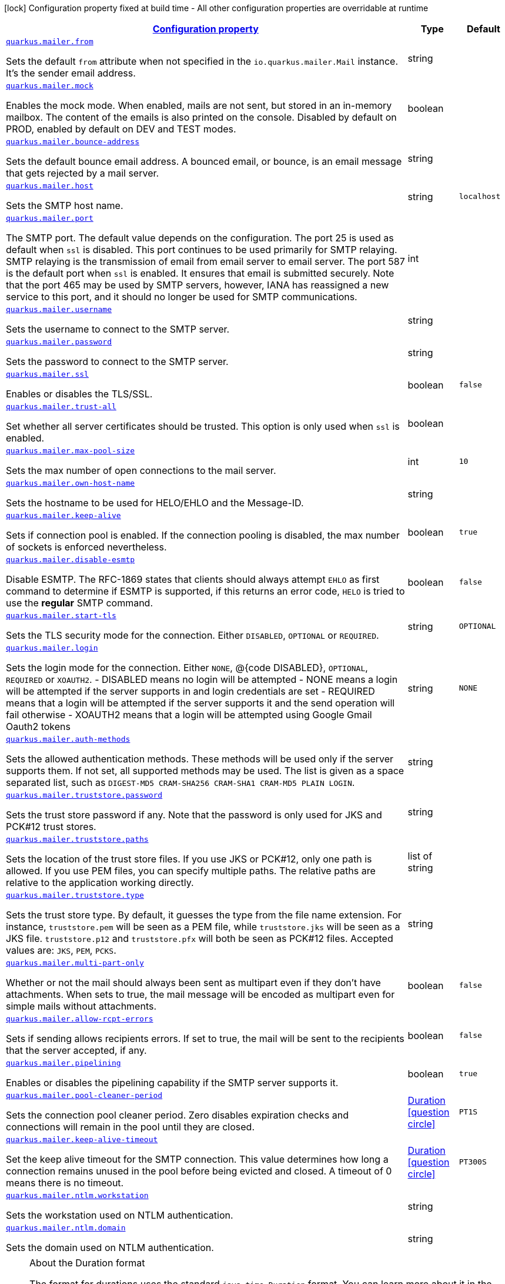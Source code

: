 [.configuration-legend]
icon:lock[title=Fixed at build time] Configuration property fixed at build time - All other configuration properties are overridable at runtime
[.configuration-reference, cols="80,.^10,.^10"]
|===

h|[[quarkus-mailer-mail-config_configuration]]link:#quarkus-mailer-mail-config_configuration[Configuration property]

h|Type
h|Default

a| [[quarkus-mailer-mail-config_quarkus.mailer.from]]`link:#quarkus-mailer-mail-config_quarkus.mailer.from[quarkus.mailer.from]`

[.description]
--
Sets the default `from` attribute when not specified in the `io.quarkus.mailer.Mail` instance. It's the sender email address.
--|string 
|


a| [[quarkus-mailer-mail-config_quarkus.mailer.mock]]`link:#quarkus-mailer-mail-config_quarkus.mailer.mock[quarkus.mailer.mock]`

[.description]
--
Enables the mock mode. When enabled, mails are not sent, but stored in an in-memory mailbox. The content of the emails is also printed on the console. 
 Disabled by default on PROD, enabled by default on DEV and TEST modes.
--|boolean 
|


a| [[quarkus-mailer-mail-config_quarkus.mailer.bounce-address]]`link:#quarkus-mailer-mail-config_quarkus.mailer.bounce-address[quarkus.mailer.bounce-address]`

[.description]
--
Sets the default bounce email address. A bounced email, or bounce, is an email message that gets rejected by a mail server.
--|string 
|


a| [[quarkus-mailer-mail-config_quarkus.mailer.host]]`link:#quarkus-mailer-mail-config_quarkus.mailer.host[quarkus.mailer.host]`

[.description]
--
Sets the SMTP host name.
--|string 
|`localhost`


a| [[quarkus-mailer-mail-config_quarkus.mailer.port]]`link:#quarkus-mailer-mail-config_quarkus.mailer.port[quarkus.mailer.port]`

[.description]
--
The SMTP port. The default value depends on the configuration. The port 25 is used as default when `ssl` is disabled. This port continues to be used primarily for SMTP relaying. SMTP relaying is the transmission of email from email server to email server. The port 587 is the default port when `ssl` is enabled. It ensures that email is submitted securely. Note that the port 465 may be used by SMTP servers, however, IANA has reassigned a new service to this port, and it should no longer be used for SMTP communications.
--|int 
|


a| [[quarkus-mailer-mail-config_quarkus.mailer.username]]`link:#quarkus-mailer-mail-config_quarkus.mailer.username[quarkus.mailer.username]`

[.description]
--
Sets the username to connect to the SMTP server.
--|string 
|


a| [[quarkus-mailer-mail-config_quarkus.mailer.password]]`link:#quarkus-mailer-mail-config_quarkus.mailer.password[quarkus.mailer.password]`

[.description]
--
Sets the password to connect to the SMTP server.
--|string 
|


a| [[quarkus-mailer-mail-config_quarkus.mailer.ssl]]`link:#quarkus-mailer-mail-config_quarkus.mailer.ssl[quarkus.mailer.ssl]`

[.description]
--
Enables or disables the TLS/SSL.
--|boolean 
|`false`


a| [[quarkus-mailer-mail-config_quarkus.mailer.trust-all]]`link:#quarkus-mailer-mail-config_quarkus.mailer.trust-all[quarkus.mailer.trust-all]`

[.description]
--
Set whether all server certificates should be trusted. This option is only used when `ssl` is enabled.
--|boolean 
|


a| [[quarkus-mailer-mail-config_quarkus.mailer.max-pool-size]]`link:#quarkus-mailer-mail-config_quarkus.mailer.max-pool-size[quarkus.mailer.max-pool-size]`

[.description]
--
Sets the max number of open connections to the mail server.
--|int 
|`10`


a| [[quarkus-mailer-mail-config_quarkus.mailer.own-host-name]]`link:#quarkus-mailer-mail-config_quarkus.mailer.own-host-name[quarkus.mailer.own-host-name]`

[.description]
--
Sets the hostname to be used for HELO/EHLO and the Message-ID.
--|string 
|


a| [[quarkus-mailer-mail-config_quarkus.mailer.keep-alive]]`link:#quarkus-mailer-mail-config_quarkus.mailer.keep-alive[quarkus.mailer.keep-alive]`

[.description]
--
Sets if connection pool is enabled. If the connection pooling is disabled, the max number of sockets is enforced nevertheless.
--|boolean 
|`true`


a| [[quarkus-mailer-mail-config_quarkus.mailer.disable-esmtp]]`link:#quarkus-mailer-mail-config_quarkus.mailer.disable-esmtp[quarkus.mailer.disable-esmtp]`

[.description]
--
Disable ESMTP. The RFC-1869 states that clients should always attempt `EHLO` as first command to determine if ESMTP is supported, if this returns an error code, `HELO` is tried to use the *regular* SMTP command.
--|boolean 
|`false`


a| [[quarkus-mailer-mail-config_quarkus.mailer.start-tls]]`link:#quarkus-mailer-mail-config_quarkus.mailer.start-tls[quarkus.mailer.start-tls]`

[.description]
--
Sets the TLS security mode for the connection. Either `DISABLED`, `OPTIONAL` or `REQUIRED`.
--|string 
|`OPTIONAL`


a| [[quarkus-mailer-mail-config_quarkus.mailer.login]]`link:#quarkus-mailer-mail-config_quarkus.mailer.login[quarkus.mailer.login]`

[.description]
--
Sets the login mode for the connection. Either `NONE`, @++{++code DISABLED++}++, `OPTIONAL`, `REQUIRED` or `XOAUTH2`.  
 - DISABLED means no login will be attempted 
 - NONE means a login will be attempted if the server supports in and login credentials are set 
 - REQUIRED means that a login will be attempted if the server supports it and the send operation will fail otherwise 
 - XOAUTH2 means that a login will be attempted using Google Gmail Oauth2 tokens
--|string 
|`NONE`


a| [[quarkus-mailer-mail-config_quarkus.mailer.auth-methods]]`link:#quarkus-mailer-mail-config_quarkus.mailer.auth-methods[quarkus.mailer.auth-methods]`

[.description]
--
Sets the allowed authentication methods. These methods will be used only if the server supports them. If not set, all supported methods may be used. The list is given as a space separated list, such as `DIGEST-MD5 CRAM-SHA256 CRAM-SHA1 CRAM-MD5 PLAIN LOGIN`.
--|string 
|


a| [[quarkus-mailer-mail-config_quarkus.mailer.truststore.password]]`link:#quarkus-mailer-mail-config_quarkus.mailer.truststore.password[quarkus.mailer.truststore.password]`

[.description]
--
Sets the trust store password if any. Note that the password is only used for JKS and PCK++#++12 trust stores.
--|string 
|


a| [[quarkus-mailer-mail-config_quarkus.mailer.truststore.paths]]`link:#quarkus-mailer-mail-config_quarkus.mailer.truststore.paths[quarkus.mailer.truststore.paths]`

[.description]
--
Sets the location of the trust store files. If you use JKS or PCK++#++12, only one path is allowed. If you use PEM files, you can specify multiple paths. 
 The relative paths are relative to the application working directly.
--|list of string 
|


a| [[quarkus-mailer-mail-config_quarkus.mailer.truststore.type]]`link:#quarkus-mailer-mail-config_quarkus.mailer.truststore.type[quarkus.mailer.truststore.type]`

[.description]
--
Sets the trust store type. By default, it guesses the type from the file name extension. For instance, `truststore.pem` will be seen as a PEM file, while `truststore.jks` will be seen as a JKS file. `truststore.p12` and `truststore.pfx` will both be seen as PCK++#++12 files. Accepted values are: `JKS`, `PEM`, `PCKS`.
--|string 
|


a| [[quarkus-mailer-mail-config_quarkus.mailer.multi-part-only]]`link:#quarkus-mailer-mail-config_quarkus.mailer.multi-part-only[quarkus.mailer.multi-part-only]`

[.description]
--
Whether or not the mail should always been sent as multipart even if they don't have attachments. When sets to true, the mail message will be encoded as multipart even for simple mails without attachments.
--|boolean 
|`false`


a| [[quarkus-mailer-mail-config_quarkus.mailer.allow-rcpt-errors]]`link:#quarkus-mailer-mail-config_quarkus.mailer.allow-rcpt-errors[quarkus.mailer.allow-rcpt-errors]`

[.description]
--
Sets if sending allows recipients errors. If set to true, the mail will be sent to the recipients that the server accepted, if any.
--|boolean 
|`false`


a| [[quarkus-mailer-mail-config_quarkus.mailer.pipelining]]`link:#quarkus-mailer-mail-config_quarkus.mailer.pipelining[quarkus.mailer.pipelining]`

[.description]
--
Enables or disables the pipelining capability if the SMTP server supports it.
--|boolean 
|`true`


a| [[quarkus-mailer-mail-config_quarkus.mailer.pool-cleaner-period]]`link:#quarkus-mailer-mail-config_quarkus.mailer.pool-cleaner-period[quarkus.mailer.pool-cleaner-period]`

[.description]
--
Sets the connection pool cleaner period. Zero disables expiration checks and connections will remain in the pool until they are closed.
--|link:https://docs.oracle.com/javase/8/docs/api/java/time/Duration.html[Duration]
  link:#duration-note-anchor[icon:question-circle[], title=More information about the Duration format]
|`PT1S`


a| [[quarkus-mailer-mail-config_quarkus.mailer.keep-alive-timeout]]`link:#quarkus-mailer-mail-config_quarkus.mailer.keep-alive-timeout[quarkus.mailer.keep-alive-timeout]`

[.description]
--
Set the keep alive timeout for the SMTP connection. This value determines how long a connection remains unused in the pool before being evicted and closed. A timeout of 0 means there is no timeout.
--|link:https://docs.oracle.com/javase/8/docs/api/java/time/Duration.html[Duration]
  link:#duration-note-anchor[icon:question-circle[], title=More information about the Duration format]
|`PT300S`


a| [[quarkus-mailer-mail-config_quarkus.mailer.ntlm.workstation]]`link:#quarkus-mailer-mail-config_quarkus.mailer.ntlm.workstation[quarkus.mailer.ntlm.workstation]`

[.description]
--
Sets the workstation used on NTLM authentication.
--|string 
|


a| [[quarkus-mailer-mail-config_quarkus.mailer.ntlm.domain]]`link:#quarkus-mailer-mail-config_quarkus.mailer.ntlm.domain[quarkus.mailer.ntlm.domain]`

[.description]
--
Sets the domain used on NTLM authentication.
--|string 
|

|===
ifndef::no-duration-note[]
[NOTE]
[[duration-note-anchor]]
.About the Duration format
====
The format for durations uses the standard `java.time.Duration` format.
You can learn more about it in the link:https://docs.oracle.com/javase/8/docs/api/java/time/Duration.html#parse-java.lang.CharSequence-[Duration#parse() javadoc].

You can also provide duration values starting with a number.
In this case, if the value consists only of a number, the converter treats the value as seconds.
Otherwise, `PT` is implicitly prepended to the value to obtain a standard `java.time.Duration` format.
====
endif::no-duration-note[]
